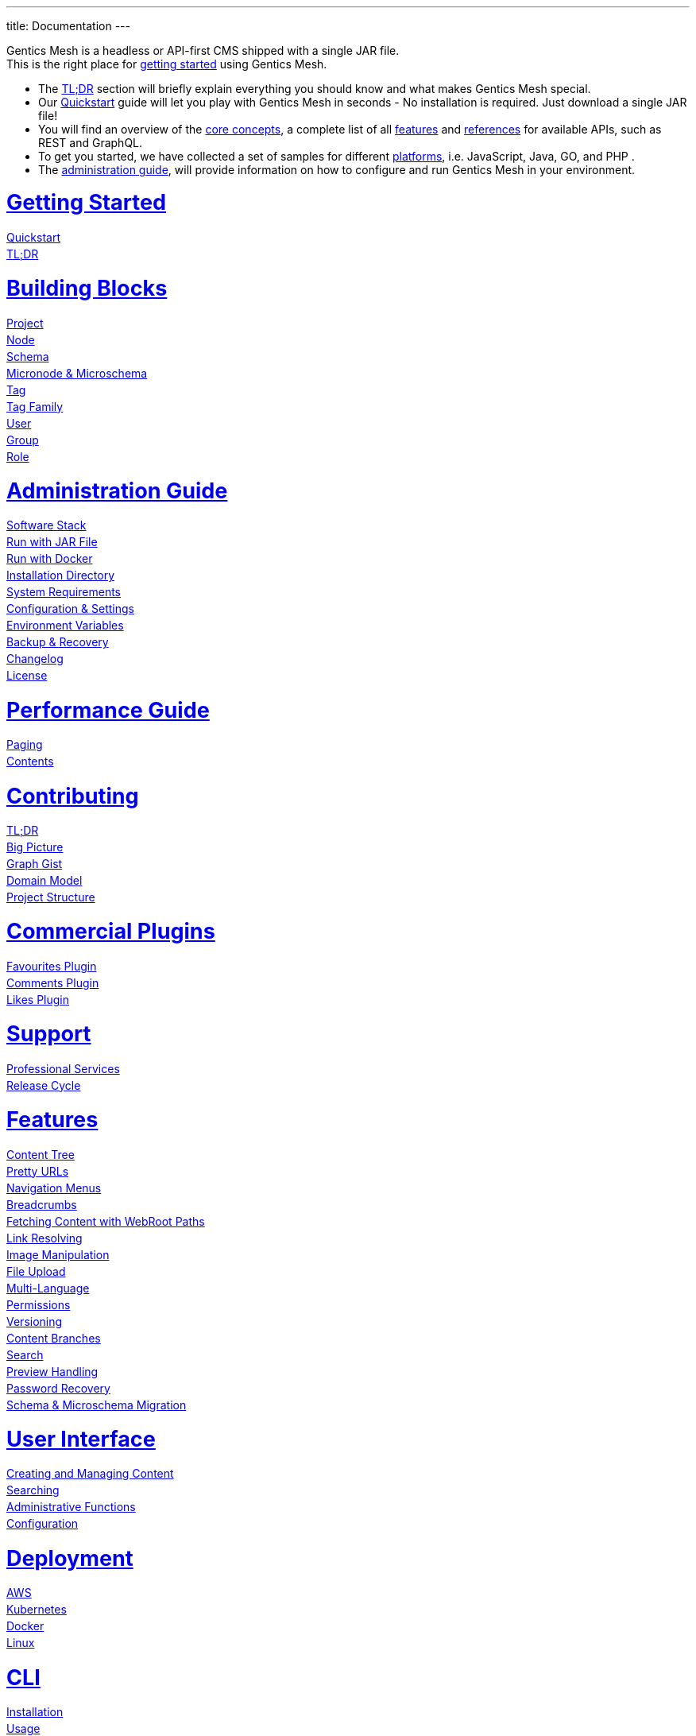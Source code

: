 ---
title: Documentation
---

++++
<style>
ul.doc-toc, ul.doc-toc ul {
    list-style: none;
    line-height:150%;
    padding-left: 0px;
}

ul.doc-toc ul ul {
    padding-left: 15px;
}

ul.doc-toc h2 {
    font-size: 27px;
}
</style>

<div class="container docs-content">
    <div class="row">
        <div class="col-sm-12">
            <div id="preamble">
                <div class="sectionbody">
                    <div class="paragraph">
                        <p>
                        Gentics Mesh is a headless or API-first CMS shipped with a single JAR file. <br/>
                        This is the right place for <a href="getting-started">getting started</a> using Gentics Mesh. 
                            <ul>
                                <li>The <a href="getting-started#_tldr">TL;DR</a> section will briefly explain everything you should know and what makes Gentics Mesh special.</li>
                                <li>Our <a href="getting-started#_quickstart">Quickstart</a> guide will let you play with Gentics Mesh in seconds - No installation is required. Just download a single JAR file!</li>
                                <li>You will find an overview of the <a href="building-blocks">core concepts</a>, a complete list of all <a href="features">features</a> and <a href="references">references</a> for available APIs, such as REST and GraphQL. </li>
                                <li>To get you started, we have collected a set of samples for different <a href="platforms">platforms</a>, i.e. JavaScript, Java, GO, and PHP .
                                <li>The <a href="administration-guide">administration guide</a>, will provide information on how to configure and run Gentics Mesh in your environment.</li>
                            </ul>
                        </p>
                    </div>
                </div>
            </div>
        </div>
        <div class="col-sm-12">
            <div class="col-md-4">
                <ul class="doc-toc">
                    <li class="section">
                        <h2><a href="getting-started">Getting Started</a></h2>
                        <ul>
                            <li>
                                <a href="getting-started#_quickstart">Quickstart</a>
                            </li>
                            <li>
                                <a href="getting-started#_tldr">TL;DR</a>
                            </li>
                        </ul>
                    </li>
                    <li class="section">
                        <h2><a href="building-blocks">Building Blocks</a></h2>
                        <ul>
                            <li>
                                <a href="building-blocks#_project">Project</a>
                            </li>
                            <li>
                                <a href="building-blocks#_node">Node</a>
                            </li>
                            <li>
                                <a href="building-blocks#_schema">Schema</a>
                            </li>
                            <li>
                                <a href="building-blocks#_micronode">Micronode &amp; Microschema</a>
                            </li>
                            <li>
                                <a href="building-blocks#_tag">Tag</a>
                            </li>
                            <li>
                                <a href="building-blocks#_tag_family">Tag Family</a>
                            </li>
                            <li>
                                <a href="building-blocks#_user">User</a>
                            </li>
                            <li>
                                <a href="building-blocks#_group">Group</a>
                            </li>
                            <li>
                                <a href="building-blocks#_role">Role</a>
                            </li>
                        </ul>
                    </li>
                    <li class="section">
                        <h2><a href="administration-guide">Administration Guide</a></h2>
                        <ul>
                            <li>
                                <a href="administration-guide#_software_stack">Software Stack</a>
                            </li>
                            <li>
                                <a href="administration-guide#_run_with_jar_file">Run with JAR File</a>
                            </li>
                            <li>
                                <a href="administration-guide#_run_with_docker">Run with Docker</a>
                            </li>
                            <li>
                                <a href="administration-guide#installdir">Installation Directory</a>
                            </li>                            
                            <li>
                                <a href="administration-guide#_system_requirements">System Requirements</a>
                            </li>
                            <li>
                                <a href="administration-guide#conf">Configuration & Settings</a>
                            </li>
                            <li>
                                <a href="administration-guide/#_environment_variables">Environment Variables</a>
                            </li>
                            
                            <li>
                                <a href="administration-guide#_backup_recovery">Backup &amp; Recovery</a>
                            </li>                            
                            <li>
                                <a href="changelog">Changelog</a>
                            </li>
                            <li>
                                <a href="administration-guide#_license">License</a>
                            </li>
                        </ul>
                    </li>

                    <li class="section">
                        <h2><a href="performance">Performance Guide</a></h2>
                        <ul>
                            <li>
                                <a href="performance#_paging">Paging</a>
                            </li>
                            <li>
                                <a href="performance#_contents">Contents</a>
                            </li>
                        </ul>
                    </li>
                    
                    <li class="section">
                        <h2><a href="contributing">Contributing</a></h2>
                        <ul>
                            <li>
                                <a href="contributing#_tl_dr">TL;DR</a>
                            </li>
                            <li>
                                <a href="contributing#_big_picture">Big Picture</a>
                            </li>
                            <li>
                                <a href="https://portal.graphgist.org/graph_gists/6c8712b8-d741-45f9-beb4-84ebca278bfa">Graph Gist</a>
                            </li>
                            <li>
                                <a href="contributing#_domain_model">Domain Model</a>
                            </li>
                            <li>
                                <a href="contributing#_project_structure">Project Structure</a>
                            </li>
                        </ul>
                    </li>

                    <li class="section">
                        <h2><a href="plugins">Commercial Plugins</a></h2>
                        <ul>
                            <li>
                                <a href="plugins/#_favourites_plugin">Favourites Plugin</a>
                            </li>
                            <li>
                                <a href="plugins/#_comments_plugin">Comments Plugin</a>
                            </li>
                            <li>
                                <a href="plugins/#_likes_plugin">Likes Plugin</a>
                            </li>
                        </ul>
                    </li>
                    

                    <li class="section">
                        <h2><a href="support">Support</a></h2>
                        <ul>
                            <li>
                                <a href="support/#_professional_services">Professional Services</a>
                            </li>
                            <li>
                                <a href="support/#_release_cycle">Release Cycle</a>
                            </li>
                        </ul>
                    </li>

                </ul>
            </div>
            <div class="col-md-4">
                <ul class="doc-toc">
                    <li class="section">
                        <h2><a href="features">Features</a></h2>
                        <ul>
                            <li>
                                <a href="features#contenttree">Content Tree</a>
                            </li>
                            <li>
                                <a href="features#prettyurls">Pretty URLs</a>
                            </li>
                            <li>
                                <a href="features#navigation">Navigation Menus</a>
                            </li>
                            <li>
                                <a href="features#_breadcrumbs">Breadcrumbs</a>
                            </li>
                            <li>
                                <a href="features#webroot">Fetching Content with WebRoot Paths</a>
                            </li>
                            <li>
                                <a href="features#_link_resolving">Link Resolving</a>
                            </li>
                            <li>
                                <a href="image-manipulation">Image Manipulation</a>
                            </li>
                            <li>
                                <a href="features#_file_upload">File Upload</a>
                            </li>
                            <li>
                                <a href="features#multilanguage">Multi-Language</a>
                            </li>
                            <li>
                                <a href="features#_permissions">Permissions</a>
                            </li>
                            <li>
                                <a href="features#_versioning">Versioning</a>
                            </li>
                            <li>
                                <a href="features#_content_branches">Content Branches</a>
                            </li>
                            <li>
                                <a href="elasticsearch">Search</a>
                            </li>
                            <li>
                                <a href="features#_preview_handling">Preview Handling</a>
                            </li>
                            <li>
                                <a href="features#_password_recovery">Password Recovery</a>
                            </li>
                            <li>
                                <a href="features#_schema_microschema_migration">Schema &amp; Microschema Migration</a>
                            </li>
                        </ul>
                    </li>
                    <li class="section">
                        <h2><a href="user-interface">User Interface</a></h2>
                        <ul>
                            <li>
                                <a href="user-interface#_creating_and_managing_content">Creating and Managing Content</a>
                            </li>
                            <li>
                                <a href="user-interface#_searching">Searching</a>
                            </li>
                            <li>
                                <a href="user-interface#_administrative_functions">Administrative Functions</a>
                            </li>
                            <li>
                                <a href="user-interface#_configuration">Configuration</a>
                            </li>
                        </ul>
                    </li>

                    <li class="section">
                        <h2><a href="deployment">Deployment</a></h2>
                        <ul>
                            <li>
                                <a href="deployment#_aws">AWS</a>
                            </li>
                            <li>
                                <a href="deployment#_kubernetes">Kubernetes</a>
                            </li>
                            <li>
                                <a href="deployment#_docker">Docker</a>
                            </li>
                            <li>
                                <a href="deployment#_linux">Linux</a>
                            </li>
                        </ul>
                    </li>

                    <li class="section">
                        <h2><a href="cli">CLI</a></h2>
                        <ul>
                            <li>
                                <a href="cli#_installation">Installation</a>
                            </li>
                            <li>
                                <a href="cli#_usage">Usage</a>
                            </li>
                            <li>
                                <a href="cli#_configuration">Configuration</a>
                            </li>
                        </ul>
                    </li>

                    <li class="section">
                        <h2><a href="platforms">Platforms</a></h2>
                        <ul>
                            <li>
                                <a href="platforms#_javascript">JavaScript</a>
                            </li>
                            <li>
                                <a href="platforms#_java">Java</a>
                            </li>
                            <li>
                                <a href="platforms#_go">Go</a>
                            </li>
                            <li>
                                <a href="platforms#_php">PHP</a>
                            </li>
                        </ul>
                    </li>


                    <li class="section">
                        <h2>Guides</h2>
                        <ul>
                            <li>
                                <a href="guides/mesh-api-intro">API Introduction</a>
                            </li>
                            <li>
                                <a href="guides/mesh-react">React - Basics</a>
                            </li>
                            <li>
                                <a href="guides/mesh-react-2">React - Event Handling</a>
                            </li>
                            <li>
                                <a href="guides/mesh-hugo">Hugo Guide</a>
                            </li>
                            <li>
                                <a href="guides/mesh-library-plugin">GraphQL Library Plugin</a>
                            </li>
                        </ul>
                    </li>

                </ul>
            </div>
            <div class="col-md-4">
                <ul class="doc-toc">
                    <li class="section">
                        <h2><a href="references">References</a></h2>
                        <ul>
                            <li>
                                <a href="graphql">GraphQL</a>
                                <ul>
                                    <li>
                                        <a href="graphql#_filtering">Filtering</a>
                                    </li>
                                    <li>
                                        <a href="graphql#_limitations">Limitations</a>
                                    </li>
                                </ul>
                            </li>
                            <li>
                                <a href="references#_rest_api">REST API</a>
                                <ul>
                                    <li>
                                        <a href="references#_query_parameters">Query parameters</a>
                                    </li>
                                    <li>
                                        <a href="references#_examples">Examples</a>
                                    </li>
                                </ul>
                            </li>
                            <li>
                                <a href="events">Events</a>
                                <ul>
                                    <li>
                                        <a href="events#_addresses">Addresses</a>
                                    </li>
                                    <li>
                                        <a href="events#customevents">Custom Events</a>
                                    </li>
                                    <li>
                                        <a href="events#iot">IoT Example</a>
                                    </li>
                                </ul>
                            </li>
                            <li>
                                <a href="references#_http_details">HTTP Details</a>
                                <ul>
                                    <li>
                                        <a href="references#_http_details">Security/SSL</a>
                                    </li>
                                    <li>
                                        <a href="references#_encoding">Encoding</a>
                                    </li>
                                    <li>
                                        <a href="references#_headers">Headers</a>
                                    </li>
                                    <li>
                                        <a href="references#_cors">CORS</a>
                                    </li>
                                    <li>
                                        <a href="references#_etag_handling">ETag Handling</a>
                                    </li>
                                    <!--
                                    <li>
                                        <a href="references">Error Codes</a>
                                    </li>
                                    -->
                                </ul>
                            </li>
                            <li>
                                <a href="authentication#_authentication">Authentication</a>
                                <ul>
                                    <li>
                                        <a href="authentication#_overview">Overview</a>
                                    </li>
                                    <li>
                                        <a href="authentication#_oauth2">OAuth2</a>
                                    </li>
                                    <li>
                                        <a href="authentication#_login">Login</a>
                                    </li>
                                    <li>
                                        <a href="authentication#_api_token">API Token</a>
                                    </li>
                                    <li>
                                        <a href="authentication#_anonymous_access">Anonymous Access</a>
                                    </li>
                                </ul>
                            </li>
                        </ul>
                    </li>
                    
                    <li class="section">
                        <h2><a href="monitoring">Monitoring</a></h2>
                        <ul>
                            <li>
                                <a href="monitoring#_endpoints">Endpoints</a>
                            </li>
                            <li>
                                <a href="monitoring#_metrics">Metrics</a>
                            </li>
                        </ul>
                    </li>

                   <li class="section">
                        <h2><a href="logging">Logging</a></h2>
                        <ul>
                            <li>
                                <a href="logging#levels">Levels</a>
                            </li>

                            <li>
                                <a href="logging#examples">Examples</a>
                            </li>
                        </ul>
                    </li>


                    <li class="section">
                        <h2><a href="clustering">Clustering</a></h2>
                        <ul>
                            <li>
                                <a href="clustering#_configuration">Configuration</a>
                            </li>
                            <li>
                                <a href="clustering#_setup">Setup</a>
                            </li>
                            <li>
                                <a href="clustering#_node_discovery">Node discovery</a>
                            </li>
                            <li>
                                <a href="clustering#_monitoring">Monitoring</a>
                            </li>
                            <li>
                                <a href="clustering#_faq">FAQ</a>
                            </li>
                            <li>
                                <a href="clustering#_limitations">Limitations</a>
                            </li>
                        </ul>
                    </li>

                    <li class="section">
                        <h2><a href="security">Security</a></h2>
                        <ul>
                            <li>
                                <a href="security#_api_tokens">API Tokens</a>
                            </li>
                            <li>
                                <a href="security#_network_security">Network Security</a>
                            </li>
                            <li>
                                <a href="security#_database_security">Database Security</a>
                            </li>
                            <li>
                                <a href="security#_vulnerability_disclosure_policy">Vulnerability Disclosure Policy</a>
                            </li>
                        </ul>
                    </li>

                    <li class="section">
                        <h2><a href="plugin-system">Plugin System</a></h2>
                        <ul>
                            <li>
                                <a href="plugin-development">Plugin Development</a>
                            </li>
                            <li>
                                <a href="plugin-development#_plugin_types">Plugin Types</a>
                            </li>
                            <li>
                                <a href="plugin-migration">Plugin Migration</a>
                            </li>
                        </ul>
                    </li>

                </ul>
            </div>
        </div>
    </div>
</div>
++++